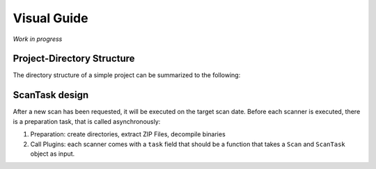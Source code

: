 .. _ref_guide:

************
Visual Guide
************

*Work in progress*

Project-Directory Structure
---------------------------

The directory structure of a simple project can be summarized to the following:

.. code-block:: text
    projects/
        <uuid:project_uuid>/
            uploadedFile.[apk|ipa]
            <md5:file_md5>/
                src/
                    [ java/ ]
                    [ smali/ ]
                    [ swift/ ]
                    [ assembler/ ]
                contents/
                    # initial ZIP-File data


ScanTask design
---------------

After a new scan has been requested, it will be executed on the target scan date. Before each
scanner is executed, there is a preparation task, that is called asynchronously:

1. Preparation: create directories, extract ZIP Files, decompile binaries
2. Call Plugins: each scanner comes with a ``task`` field that should be a function that takes a ``Scan`` and ``ScanTask`` object as input.



